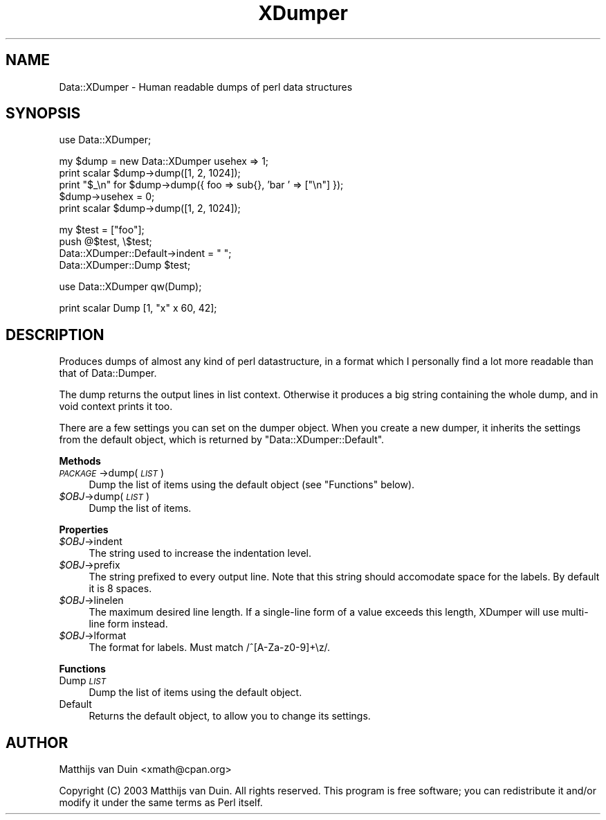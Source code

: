 .\" Automatically generated by Pod::Man v1.34, Pod::Parser v1.13
.\"
.\" Standard preamble:
.\" ========================================================================
.de Sh \" Subsection heading
.br
.if t .Sp
.ne 5
.PP
\fB\\$1\fR
.PP
..
.de Sp \" Vertical space (when we can't use .PP)
.if t .sp .5v
.if n .sp
..
.de Vb \" Begin verbatim text
.ft CW
.nf
.ne \\$1
..
.de Ve \" End verbatim text
.ft R
.fi
..
.\" Set up some character translations and predefined strings.  \*(-- will
.\" give an unbreakable dash, \*(PI will give pi, \*(L" will give a left
.\" double quote, and \*(R" will give a right double quote.  | will give a
.\" real vertical bar.  \*(C+ will give a nicer C++.  Capital omega is used to
.\" do unbreakable dashes and therefore won't be available.  \*(C` and \*(C'
.\" expand to `' in nroff, nothing in troff, for use with C<>.
.tr \(*W-|\(bv\*(Tr
.ds C+ C\v'-.1v'\h'-1p'\s-2+\h'-1p'+\s0\v'.1v'\h'-1p'
.ie n \{\
.    ds -- \(*W-
.    ds PI pi
.    if (\n(.H=4u)&(1m=24u) .ds -- \(*W\h'-12u'\(*W\h'-12u'-\" diablo 10 pitch
.    if (\n(.H=4u)&(1m=20u) .ds -- \(*W\h'-12u'\(*W\h'-8u'-\"  diablo 12 pitch
.    ds L" ""
.    ds R" ""
.    ds C` ""
.    ds C' ""
'br\}
.el\{\
.    ds -- \|\(em\|
.    ds PI \(*p
.    ds L" ``
.    ds R" ''
'br\}
.\"
.\" If the F register is turned on, we'll generate index entries on stderr for
.\" titles (.TH), headers (.SH), subsections (.Sh), items (.Ip), and index
.\" entries marked with X<> in POD.  Of course, you'll have to process the
.\" output yourself in some meaningful fashion.
.if \nF \{\
.    de IX
.    tm Index:\\$1\t\\n%\t"\\$2"
..
.    nr % 0
.    rr F
.\}
.\"
.\" For nroff, turn off justification.  Always turn off hyphenation; it makes
.\" way too many mistakes in technical documents.
.hy 0
.if n .na
.\"
.\" Accent mark definitions (@(#)ms.acc 1.5 88/02/08 SMI; from UCB 4.2).
.\" Fear.  Run.  Save yourself.  No user-serviceable parts.
.    \" fudge factors for nroff and troff
.if n \{\
.    ds #H 0
.    ds #V .8m
.    ds #F .3m
.    ds #[ \f1
.    ds #] \fP
.\}
.if t \{\
.    ds #H ((1u-(\\\\n(.fu%2u))*.13m)
.    ds #V .6m
.    ds #F 0
.    ds #[ \&
.    ds #] \&
.\}
.    \" simple accents for nroff and troff
.if n \{\
.    ds ' \&
.    ds ` \&
.    ds ^ \&
.    ds , \&
.    ds ~ ~
.    ds /
.\}
.if t \{\
.    ds ' \\k:\h'-(\\n(.wu*8/10-\*(#H)'\'\h"|\\n:u"
.    ds ` \\k:\h'-(\\n(.wu*8/10-\*(#H)'\`\h'|\\n:u'
.    ds ^ \\k:\h'-(\\n(.wu*10/11-\*(#H)'^\h'|\\n:u'
.    ds , \\k:\h'-(\\n(.wu*8/10)',\h'|\\n:u'
.    ds ~ \\k:\h'-(\\n(.wu-\*(#H-.1m)'~\h'|\\n:u'
.    ds / \\k:\h'-(\\n(.wu*8/10-\*(#H)'\z\(sl\h'|\\n:u'
.\}
.    \" troff and (daisy-wheel) nroff accents
.ds : \\k:\h'-(\\n(.wu*8/10-\*(#H+.1m+\*(#F)'\v'-\*(#V'\z.\h'.2m+\*(#F'.\h'|\\n:u'\v'\*(#V'
.ds 8 \h'\*(#H'\(*b\h'-\*(#H'
.ds o \\k:\h'-(\\n(.wu+\w'\(de'u-\*(#H)/2u'\v'-.3n'\*(#[\z\(de\v'.3n'\h'|\\n:u'\*(#]
.ds d- \h'\*(#H'\(pd\h'-\w'~'u'\v'-.25m'\f2\(hy\fP\v'.25m'\h'-\*(#H'
.ds D- D\\k:\h'-\w'D'u'\v'-.11m'\z\(hy\v'.11m'\h'|\\n:u'
.ds th \*(#[\v'.3m'\s+1I\s-1\v'-.3m'\h'-(\w'I'u*2/3)'\s-1o\s+1\*(#]
.ds Th \*(#[\s+2I\s-2\h'-\w'I'u*3/5'\v'-.3m'o\v'.3m'\*(#]
.ds ae a\h'-(\w'a'u*4/10)'e
.ds Ae A\h'-(\w'A'u*4/10)'E
.    \" corrections for vroff
.if v .ds ~ \\k:\h'-(\\n(.wu*9/10-\*(#H)'\s-2\u~\d\s+2\h'|\\n:u'
.if v .ds ^ \\k:\h'-(\\n(.wu*10/11-\*(#H)'\v'-.4m'^\v'.4m'\h'|\\n:u'
.    \" for low resolution devices (crt and lpr)
.if \n(.H>23 .if \n(.V>19 \
\{\
.    ds : e
.    ds 8 ss
.    ds o a
.    ds d- d\h'-1'\(ga
.    ds D- D\h'-1'\(hy
.    ds th \o'bp'
.    ds Th \o'LP'
.    ds ae ae
.    ds Ae AE
.\}
.rm #[ #] #H #V #F C
.\" ========================================================================
.\"
.IX Title "XDumper 3"
.TH XDumper 3 "2003-02-13" "perl v5.8.0" "User Contributed Perl Documentation"
.SH "NAME"
Data::XDumper \- Human readable dumps of perl data structures
.SH "SYNOPSIS"
.IX Header "SYNOPSIS"
.Vb 1
\&    use Data::XDumper;
.Ve
.PP
.Vb 5
\&    my $dump = new Data::XDumper usehex => 1;
\&    print scalar $dump->dump([1, 2, 1024]);
\&    print "$_\en" for $dump->dump({ foo => sub{}, 'bar ' => ["\en"] });
\&    $dump->usehex = 0;
\&    print scalar $dump->dump([1, 2, 1024]);
.Ve
.PP
.Vb 4
\&    my $test = ["foo"];
\&    push @$test, \e$test;
\&    Data::XDumper::Default->indent = "  ";
\&    Data::XDumper::Dump $test;
.Ve
.PP
.Vb 1
\&    use Data::XDumper qw(Dump);
.Ve
.PP
.Vb 1
\&    print scalar Dump [1, "x" x 60, 42];
.Ve
.SH "DESCRIPTION"
.IX Header "DESCRIPTION"
Produces dumps of almost any kind of perl datastructure, in a format which
I personally find a lot more readable than that of Data::Dumper.
.PP
The dump returns the output lines in list context.  Otherwise it produces a
big string containing the whole dump, and in void context prints it too.
.PP
There are a few settings you can set on the dumper object.  When you create
a new dumper, it inherits the settings from the default object, which is
returned by \f(CW\*(C`Data::XDumper::Default\*(C'\fR.
.Sh "Methods"
.IX Subsection "Methods"
.IP "\fI\s-1PACKAGE\s0\fR\->dump(\fI\s-1LIST\s0\fR)" 4
.IX Item "PACKAGE->dump(LIST)"
Dump the list of items using the default object (see \f(CW\*(C`Functions\*(C'\fR below).
.IP "\fI$OBJ\fR\->dump(\fI\s-1LIST\s0\fR)" 4
.IX Item "$OBJ->dump(LIST)"
Dump the list of items.
.Sh "Properties"
.IX Subsection "Properties"
.IP "\fI$OBJ\fR\->indent" 4
.IX Item "$OBJ->indent"
The string used to increase the indentation level.
.IP "\fI$OBJ\fR\->prefix" 4
.IX Item "$OBJ->prefix"
The string prefixed to every output line.  Note that this string should
accomodate space for the labels.  By default it is 8 spaces.
.IP "\fI$OBJ\fR\->linelen" 4
.IX Item "$OBJ->linelen"
The maximum desired line length.  If a single-line form of a value exceeds
this length, XDumper will use multi-line form instead.
.IP "\fI$OBJ\fR\->lformat" 4
.IX Item "$OBJ->lformat"
The format for labels.  Must match /^[A\-Za\-z0\-9]+\ez/.
.Sh "Functions"
.IX Subsection "Functions"
.IP "Dump \fI\s-1LIST\s0\fR" 4
.IX Item "Dump LIST"
Dump the list of items using the default object.
.IP "Default" 4
.IX Item "Default"
Returns the default object, to allow you to change its settings.
.SH "AUTHOR"
.IX Header "AUTHOR"
Matthijs van Duin <xmath@cpan.org>
.PP
Copyright (C) 2003  Matthijs van Duin.  All rights reserved.
This program is free software; you can redistribute it and/or modify 
it under the same terms as Perl itself.
